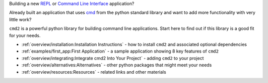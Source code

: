 
.. _cmd: https://docs.python.org/3/library/cmd.html

Building a new `REPL <https://en.wikipedia.org/wiki/Read–eval–print_loop>`_ or
`Command Line Interface <https://en.wikipedia.org/wiki/Command-line_interface>`_
application?

Already built an application that uses cmd_ from the python standard library and
want to add more functionality with very little work?

``cmd2`` is a powerful python library for building command line applications.
Start here to find out if this library is a good fit for your needs.

* :ref:`overview/installation:Installation Instructions` - how to install
  ``cmd2`` and associated optional dependencies
* :ref:`examples/first_app:First Application` - a sample application showing 8 key features of ``cmd2``
* :ref:`overview/integrating:Integrate cmd2 Into Your Project` - adding ``cmd2``
  to your project
* :ref:`overview/alternatives:Alternatives` - other python packages that might
  meet your needs
* :ref:`overview/resources:Resources` - related links and other materials
